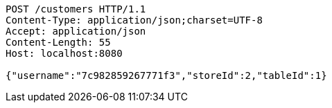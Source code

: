 [source,http,options="nowrap"]
----
POST /customers HTTP/1.1
Content-Type: application/json;charset=UTF-8
Accept: application/json
Content-Length: 55
Host: localhost:8080

{"username":"7c982859267771f3","storeId":2,"tableId":1}
----